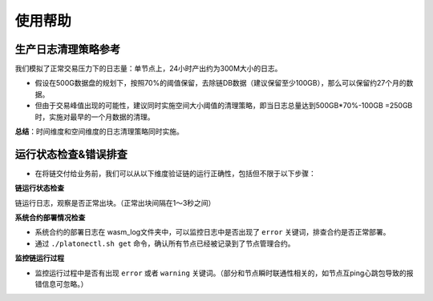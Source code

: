 ====================
使用帮助
====================

生产日志清理策略参考
=======================

我们模拟了正常交易压力下的日志量：单节点上，24小时产出约为300M大小的日志。

-  假设在500G数据盘的规划下，按照70%的阈值保留，去除链DB数据（建议保留至少100GB），那么可以保留约27个月的数据。

-  但由于交易峰值出现的可能性，建议同时实施空间大小阈值的清理策略，即当日志总量达到500GB*70%-100GB
   =250GB 时，实施对最早的一个月数据的清理。

**总结**：时间维度和空间维度的日志清理策略同时实施。

运行状态检查&错误排查
========================

- 在将链交付给业务前，我们可以从以下维度验证链的运行正确性，包括但不限于以下步骤：

**链运行状态检查**

链运行日志，观察是否正常出块。（正常出块间隔在1～3秒之间）

**系统合约部署情况检查**

-  系统合约的部署日志在 wasm_log文件夹中，可以监控日志中是否出现了  ``error`` 关键词，排查合约是否正常部署。

-  通过 ``./platonectl.sh get`` 命令，确认所有节点已经被记录到了节点管理合约。

**监控链运行过程**

- 监控运行过程中是否有出现 ``error`` 或者 ``warning`` 关键词。（部分和节点瞬时联通性相关的，如节点互ping心跳包导致的报错信息可忽略。）
